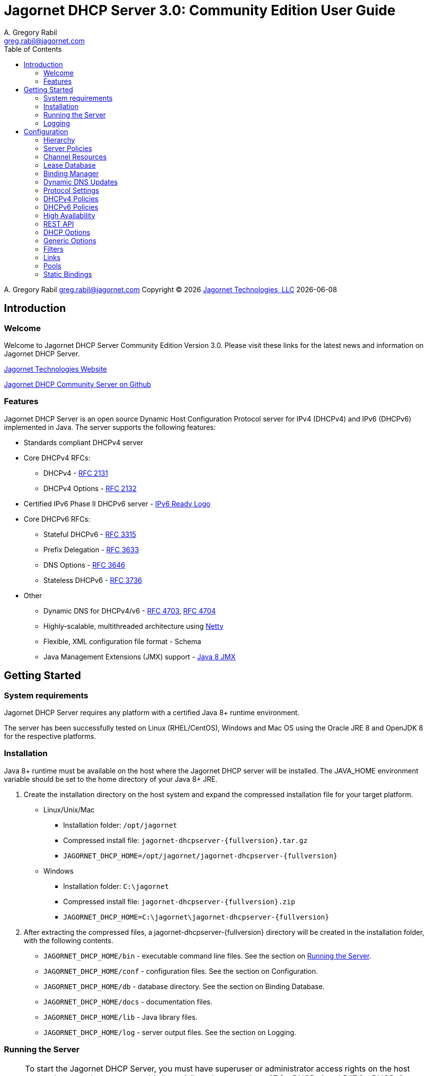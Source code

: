 = Jagornet DHCP Server {appversion}: Community Edition User Guide
:doctype: book
:author: A. Gregory Rabil
:email: greg.rabil@jagornet.com
:homepage: http://jagornet.com[Jagornet Technologies, LLC]
:appversion: 3.0
:appbuild: 1
:toc:

{author} {email} 
Copyright (C) {docyear} {homepage} 
{docdate}


== Introduction

=== Welcome
Welcome to Jagornet DHCP Server Community Edition Version {appversion}. 
Please visit these links for the latest news and information on Jagornet DHCP Server.

http://www.jagornet.com[Jagornet Technologies Website]

https://github.com/jagornet/dhcp[Jagornet DHCP Community Server on Github]

=== Features
Jagornet DHCP Server is an open source Dynamic Host Configuration Protocol server for 
IPv4 (DHCPv4) and IPv6 (DHCPv6) implemented in Java.
The server supports the following features:

* Standards compliant DHCPv4 server
* Core DHCPv4 RFCs:
** DHCPv4 - http://www.ietf.org/rfc/rfc2131.txt[RFC 2131]
** DHCPv4 Options - http://www.ietf.org/rfc/rfc2132.txt[RFC 2132]
* Certified IPv6 Phase II DHCPv6 server - http://www.ipv6ready.org[IPv6 Ready Logo]
* Core DHCPv6 RFCs:
** Stateful DHCPv6 - http://www.ietf.org/rfc/rfc3315.txt[RFC 3315]
** Prefix Delegation - http://www.ietf.org/rfc/rfc3633.txt[RFC 3633]
** DNS Options - http://www.ietf.org/rfc/rfc3646.txt[RFC 3646]
** Stateless DHCPv6 - http://www.ietf.org/rfc/rfc3736.txt[RFC 3736]
* Other
** Dynamic DNS for DHCPv4/v6 - http://www.ietf.org/rfc/rfc4703.txt[RFC 4703], http://www.ietf.org/rfc/rfc4704.txt[RFC 4704]
** Highly-scalable, multithreaded architecture using http://netty.io[Netty]
** Flexible, XML configuration file format - Schema
** Java Management Extensions (JMX) support - http://download.oracle.com/javase/8/docs/technotes/guides/jmx/index.html[Java 8 JMX]

== Getting Started

=== System requirements
Jagornet DHCP Server requires any platform with a certified Java 8+ runtime environment.

The server has been successfully tested on Linux (RHEL/CentOS), Windows and Mac OS
using the Oracle JRE 8 and OpenJDK 8 for the respective platforms.

=== Installation
Java 8+ runtime must be available on the host where the Jagornet DHCP server will be 
installed. The JAVA_HOME environment variable should be set to the home directory of 
your Java 8+ JRE.

. Create the installation directory on the host system and expand the compressed 
installation file for your target platform.
* Linux/Unix/Mac
** Installation folder: `/opt/jagornet`
** Compressed install file: `jagornet-dhcpserver-{fullversion}.tar.gz`
** `JAGORNET_DHCP_HOME=/opt/jagornet/jagornet-dhcpserver-{fullversion}`
* Windows
** Installation folder: `C:\jagornet`
** Compressed install file: `jagornet-dhcpserver-{fullversion}.zip`
** `JAGORNET_DHCP_HOME=C:\jagornet\jagornet-dhcpserver-{fullversion}`
. After extracting the compressed files, a jagornet-dhcpserver-{fullversion} directory will 
be created in the installation folder, with the following contents.
* `JAGORNET_DHCP_HOME/bin` - executable command line files. See the section on <<Running the Server>>.
* `JAGORNET_DHCP_HOME/conf` - configuration files. See the section on Configuration.
* `JAGORNET_DHCP_HOME/db` - database directory. See the section on Binding Database.
* `JAGORNET_DHCP_HOME/docs` - documentation files.
* `JAGORNET_DHCP_HOME/lib` - Java library files.
* `JAGORNET_DHCP_HOME/log` - server output files. See the section on Logging.

=== Running the Server
NOTE: To start the Jagornet DHCP Server, you must have superuser or administrator 
access rights on the host system because the server must bind to privileged port 
numbers 67 for DHCPv4 and 547 for DHCPv6 to service client requests. Optionally, 
the server can be instructed to bind to different port numbers for testing purposes 
only. See the <<Startup Options>> for more information.

IMPORTANT: Ensure that the host system's firewall, if any, is configured to 
enable inbound and outbound traffic for the UDP ports of the DHCPv4 and DHCPv6 server.

IMPORTANT: Ensure that DHCP relay agents on network routers are configured to relay
DHCP traffic from the client subnet(s) to the IP address of the Jagornet DHCP server.
Enable DHCPv4 and DHCPv6 UDP port traffic on all intervening network equipment.

==== Startup Options
The main Java class of the Jagornet DHCP Server supports the following usage:

 usage: com.jagornet.dhcp.server.JagornetDhcpServer [options]
 Jagornet DHCP Server Community Edition 3.0.1
 Copyright Jagornet Technologies 2009-2020.  All Rights Reserved.
  -4b,--v4bcast <interface>         DHCPv4 broadcast interface (default = none).
                                    Use this option to specify the interface for
                                    the server to receive and send broadcast
                                    DHCPv4 packets. The default IPv4 address on
                                    the specified interface will be used for
                                    determining the DHCPv4 client link within
                                    the server configuration file.
  -4p,--v4port <portnum>            DHCPv4 Port number (default = 67).
  -4u,--v4ucast <addresses>         DHCPv4 Unicast addresses (default = all IPv4
                                    addresses). Use this option to instruct the
                                    server to bind to a specific list of IPv4
                                    addresses, separated by spaces. These
                                    addresses should be configured on one or
                                    more DHCPv4 relay agents connected to DHCPv4
                                    client links.
  -6m,--v6mcast <interfaces>        DHCPv6 Multicast interfaces (default =
                                    none). Use this option without arguments to
                                    instruct the server to bind to all
                                    multicast-enabled IPv6 interfaces on the
                                    host. Optionally, use arguments to list
                                    specific interfaces, separated by spaces.
  -6p,--v6port <portnum>            DHCPv6 Port number (default = 547).
  -6u,--v6ucast <addresses>         DHCPv6 Unicast addresses (default = all IPv6
                                    addresses). Use this option to instruct the
                                    server to bind to a specific list of global
                                    IPv6 addresses, separated by spaces. These
                                    addresses should be configured on one or
                                    more DHCPv6 relay agents connected to DHCPv6
                                    client links.
  -?,--help                         Show this help page.
  -c,--configfile <filename>        Configuration file (default =
                                    /Users/agrabil/opt/gitlocal/jagornet-dhcp/Ja
                                    gornet-DHCP/dhcp-server/config/dhcpserver.xm
                                    l).
  -ha,--haddr <address>             HTTPS address (default = all IP addresses).
                                    Use this option to instruct the server to
                                    bind to a specific IP address for HTTPS
                                    communications. Set the value to 'none'
                                    (without quotes) to disable HTTPS for
                                    standalone server.
  -hp,--hport <portnum>             HTTPS Port number (default = 9067).
  -li,--list-interfaces             Show detailed host interface list, then
                                    exit.
  -tc,--test-configfile <filename>  Test configuration file, then exit.
  -v,--version                      Show version information, then exit.

NOTE: Users should NOT directly invoke the main Java class, but are encouraged
to use the wrapper scripts which ensure the proper environment, classpath and
Java VM arguments. See the following sections for Linux/Unix/Mac or Windows
host systems.

==== Linux/Mac
The $JAGORNET_DHCP_HOME/bin/dhcpserver script can be used to operate the server
from a command shell. This script supports the following options:

`start [startup options]` - starts the server with any startup options provided.

`stop` - stops the server.

`restart [startup options]` - stop and start the server.

`status` - check if the server is running.

`version` - display server version and exit.  A convenience option which can be used instead of 'start -v' or 'start --version'.

`test-configfile <configfile>` - test server configuration file and exit. A convenience option instead of 'start -tc <filename>' or 'start --test-configfile <filename>'.

`list-interfaces` - list host interfaces and exit. A convenience method instead of 'start -li' or 'start --list-interfaces'.

Startup examples:


. Display the server version and exit (any of the following):

 $JAGORNET_DHCP_HOME/bin/dhcpserver version
 $JAGORNET_DHCP_HOME/bin/dhcpserver start -v
 $JAGORNET_DHCP_HOME/bin/dhcpserver start --version

. Display the startup options and exit (any of the following):

 $JAGORNET_DHCP_HOME/bin/dhcpserver start -?
 $JAGORNET_DHCP_HOME/bin/dhcpserver start --help

. Start the server with the default options (DHCPv4 unicast on all interfaces, no DHCPv4 broadcast, DHCPv6 unicast on all interfaces, no DHCPv6 multicast):

 $JAGORNET_DHCP_HOME/bin/dhcpserver start

. Start the server on a test DHCPv4 port with support for broadcast on the IPv4 broadcast-enabled interface named 'eth0':
 
 $JAGORNET_DHCP_HOME/bin/dhcpserver start -4p 10067 -4b eth0

. Start the server on a test DHCPv6 port with support for multicast on all IPv6 multicast-enabled interfaces:
 
 $JAGORNET_DHCP_HOME/bin/dhcpserver start -6p 10547 -6m

. Start the server with support for DHCPv4 broadcast on the interface named 'eth0' and DHCPv6 multicast on the interface named 'eth1':

 $JAGORNET_DHCP_HOME/bin/dhcpserver start -4b eth0 -6m eth1

. Start the server with an alternate configuration file, one specific unicast address, and two specific multicast interfaces:

 $JAGORNET_DHCP_HOME/bin/dhcpserver start -c conf/my-dhcpserver.xml -6u 2001:db8::1 -6m eth0 eth1

==== Windows
===== Windows Service

Jagornet DHCP Server can operate as a Microsoft Windows Service courtesy of 
http://yajsw.sourceforge.net[Yet Another Java Service Wrapper (YAJSW)].
Startup options must be provided in `JAGORNET_DHCP_HOME\bin\yajsw-stable-11.0\conf\wrapper.conf`.
Edit this file using a standard text editor (i.e. notepad.exe), and locate the following set of commented properties:

 # Application parameters.  Add parameters as needed starting from 1
 # YAJSW: to specify the main class please use wrapper.java.app.mainclass=
 #wrapper.app.parameter.1=
 #wrapper.app.parameter.2=
 #wrapper.app.parameter.#=
 Provide desired startup options by adding uncommented wrapper.app.parameter.# entries for each option and each option value. For example:

. Start the server on a test DHCPv4 port with support for broadcast on the IPv4 broadcast-enabled interface named 'eth0':

 wrapper.app.parameter.1=-4p
 wrapper.app.parameter.2=10067
 wrapper.app.parameter.3=-4b
 wrapper.app.parameter.4=eth0

. Start the server on a test DHCPv6 port with support for multicast on all IPv6 multicast-enabled interfaces:

 wrapper.app.parameter.1=-6p
 wrapper.app.parameter.2=10547
 wrapper.app.parameter.3=-6m
 
. Start the server with support for DHCPv4 broadcast on the interface named 'eth0' and DHCPv6 multicast on the interface named 'eth1':

 wrapper.app.parameter.1=-4b
 wrapper.app.parameter.2=eth0
 wrapper.app.parameter.3=-6m
 wrapper.app.parameter.4=eth1

. Start the server with an alternate configuration file, one specific unicast address, and two specific multicast interfaces:

 wrapper.app.parameter.1=-c
 wrapper.app.parameter.2=config\my-dhcpserver.xml
 wrapper.app.parameter.3=-6u
 wrapper.app.parameter.4=2001:db8::1
 wrapper.app.parameter.5=-6m
 wrapper.app.parameter.6=eth0
 wrapper.app.parameter.7=eth1
 
The following batch files are provided for operating the Jagornet DHCP Server as a Windows Service.

- `JAGORNET_DHCP_HOME%\bin\InstallJagornetDhcpServer.bat` - install the Jagornet DHCP Server as a Windows Service. On Windows 7 / Server 2008 this must be "Run As Administrator".
- `JAGORNET_DHCP_HOME%\bin\UninstallJagornetDhcpServer.bat` - remove the Jagornet DHCP Server as a Windows Service. On Windows 7 / Server 2008 this must be "Run As Administrator".
- `JAGORNET_DHCP_HOME%\bin\StartJagornetDhcpServer.bat` - start the Jagornet DHCP Server as a Windows Service. The server can also be started using Windows Control Panel -> Administrative Tools -> System or the Microsoft Management Console (MMC) Services controller.
- `JAGORNET_DHCP_HOME%\bin\StopJagornetDhcpServer.bat` - stop the Jagornet DHCP Server as a Windows Service. The server can also be stopped using Windows Control Panel -> Administrative Tools -> System or the Microsoft Management Console (MMC) Services controller.
- `JAGORNET_DHCP_HOME%\bin\JagornetDhcpServer.bat` - run the server in the command window. Use Ctrl+C to stop.

==== Command Shell

As an alternative to running Jagornet DHCP Server as a Windows Service, 
the JAGORNET_DHCP_HOME%\bin\dhcpserver.bat batch file can be used to operate 
the server from a command shell. Provide any desired startup options on the 
command line. Enter <Ctrl+C> in the command shell window to stop the server.

Startup examples:

. Display the server version and exit (any of the following):

 %JAGORNET_DHCP_HOME%\bin\dhcpserver version
 %JAGORNET_DHCP_HOME%\bin\dhcpserver start -v
 %JAGORNET_DHCP_HOME%\bin\dhcpserver start --version

. Display the startup options and exit (any of the following):

 %JAGORNET_DHCP_HOME%\bin\dhcpserver start -?
 %JAGORNET_DHCP_HOME%\bin\dhcpserver start --help

. Start the server with the default options (DHCPv4 unicast on all interfaces, no DHCPv4 broadcast, DHCPv6 unicast on all interfaces, no DHCPv6 multicast):

 %JAGORNET_DHCP_HOME%\bin\dhcpserver start

. Start the server on a test DHCPv4 port with support for broadcast on the IPv4 broadcast-enabled interface named 'eth0':
 
 %JAGORNET_DHCP_HOME%\bin\dhcpserver start -4p 10067 -4b eth0

. Start the server on a test DHCPv6 port with support for multicast on all IPv6 multicast-enabled interfaces:
 
 %JAGORNET_DHCP_HOME%\bin\dhcpserver start -6p 10547 -6m

. Start the server with support for DHCPv4 broadcast on the interface named 'eth0' and DHCPv6 multicast on the interface named 'eth1':

 %JAGORNET_DHCP_HOME%\bin\dhcpserver start -4b eth0 -6m eth1

. Start the server with an alternate configuration file, one specific unicast address, and two specific multicast interfaces:

 %JAGORNET_DHCP_HOME%\bin\dhcpserver start -c conf\my-dhcpserver.xml -6u 2001:db8::1 -6m eth0 eth1

=== Logging
Logging for the Jagornet DHCP server is performed using the 
https://logging.apache.org/log4j/2.x/[Apache Log4j 2] logging 
logging service. The Log4j2 configuration file is located in the `config/log4j2.xml` 
file. The server writes all initial startup messages to the standard output and 
error streams. After the server initialization, all messages will be written to
the `log/dhcpserver.log` file. When the file reaches 10MB, it is "rolled" over to a 
new `log/dhcpserver-#.log` file up to ten files of logging history. These settings are 
controlled by the  
https://logging.apache.org/log4j/2.x/manual/appenders.html#RollingFileAppender[Log4j2 RollingFileAppender]
for details.

== Configuration
=== Hierarchy
The Jagornet DHCP server is configured via the `config/dhcpserver.xml` XML document. 
See the <<Startup Options>> to change the name and location of the configuration file. 
The XML schema which defines all server configuration elements is available at 
`config/dhcpserver.xsd`. The configuration file has this general hierarchical structure:

* Global policies and options
* Global filters
** Filter policies and options
* Links
** Link policies and options
** V4/V6address/v6prefix pools
*** Pool policies and options
*** Pool filters
**** Pool filter policies and options
** Link filters
*** Link filter policies and options
*** Link filter v6address/v6prefix/v4 pools
**** Link filter pool policies and options

Policies and options are defined below and follow the natural hierarchy rules. 
That is, policies and options defined at a higher level apply to all lower levels 
unless override by another level in the hierarchy, which then takes precedence to 
the further lower levels. Options and polices cannot be removed or set to null at 
any level, unless specifically stated otherwise.

=== Server Policies
Server polices are configured using the `polices` element. 
Each `policy` is specified with `name` and `value` elements. For example:

 <policies>
 ...  
   <policy>
     <name>dhcp.sendRequestedOptionsOnly</name>
     <value>true</value>
   </policy>
 ...
 </policies>

The tables below describes the policies available for the Jagornet DHCP Server. 
The Hierarchy Support column indicates which levels of the configuration hierarchy 
the policy is supported. For policies that are supported at 'all' levels, the lower 
level policy overrides the value of any matching higher level policy.
 
=== Channel Resources
Channels are used for processing all requests.  The following _expert_ policies
can be adjusted if necessary.

.Channel Policies
// 4 columns: monospace, monospace, asciidoc, asciidoc
[cols="m,m,a,a",options="header"]
|===
| Policy
| Default Value
| Description
| Hierarchy Support

| channel.threadPoolSize
| 16
| The size of the thread pool for network channel processing.
| * global

| channel.readBufferSize
| 307200
| The size, in bytes, of the network channel read buffer.
| * global

| channel.writeBufferSize
| 307200
| The size, in bytes, of the network channel write buffer.
| * global
|===

=== Lease Database
The lease information is stored in a supported JDBC database.  The following 
_expert_ policies can be adjusted if necessary.

.Database Policies
// 4 columns: monospace, monospace, asciidoc, asciidoc
[cols="m,m,a,a",options="header"]
|===
| Policy
| Default Value
| Description
| Hierarchy Support

| database.schemaType
| jdbc-h2
| The binding database schema type, which can be one of the following:

* `jdbc-h2` - this default schema type uses JDBC to access an embedded H2 database for lease bindings.
* `jdbc-derby` - this schema type uses JDBC to access an embedded Apache Derby database for lease bindings.
* `jdbc-sqlite` - this schema type uses JDBC to access an embedded SQLite database for lease bindings.

| * global

| database.schemaVersion
| 2
| The binding database schema version. Version 1 schema uses the deprecated relational model, 
and can only be used with the jdbc-* schemaTypes. Version 2 uses a single table model and 
can be used with all schemaTypes.	
| * global
|===
 

=== Binding Manager
The binding manager is responsible for lease binding maintenance.  The following 
_expert_ policies can be adjusted if necessary.

.Binding Manager Policies
// 4 columns: monospace, monospace, asciidoc, asciidoc
[cols="m,m,a,a",options="header"]
|===
| Policy
| Default Value
| Description
| Hierarchy Support

| binding.manager.reaper.startupDelay
| 10000
| Number of milliseconds for background thread to wait before checking for expired leases at server startup. Note that bindings are always expired when needed to free them for assignment.
| * global

| binding.manager.reaper.runPeriod
| 60000
| Number of milliseconds for background thread to wait between checks for expired leases. Note that bindings are always expired when needed to free them for assignment.
| * global

| binding.manager.offerExpiration
| 12000
| Number of milliseconds after which an offered address is considered free if the address is not requested by the client.
| * global

| binding.manager.deleteOldBindings
| false
| Flag to indicate if the server should delete bindings upon expiration, or keep the binding while marking it expired.
| * global
|===

=== Dynamic DNS Updates
Jagornet DHCP Server supports standard Dynamic DNS Update mechanisms defined by
the following IETF RFCs:

* http://www.ietf.org/rfc/rfc4703.txt[RFC 4703]
* http://www.ietf.org/rfc/rfc4704.txt[RFC 4704]

The following policies are used to configure the Dynamic DNS update processing.

.Dynamic DNS Policies
// 4 columns: monospace, monospace, asciidoc, asciidoc
[cols="m,m,a,a",options="header"]
|===
| Policy
| Default Value
| Description
| Hierarchy Support

| ddns.update
| none
| Support Dynamic DNS updates for clients which send the Client FQDN option. Available values are:

* `none` - no DDNS updates
* `honorNoUpdate` - honor client FQDN NoUpdate flag
* `honorNoAAAA` - honor client FQDN NoAAAA flag

|

* global
* filter
* link
* linkFilter

| ddns.synchronize
| false
| Flag to indicate if the server should synchronize DDNS updates with issuing of leases.  That is, the DHCP Reply message will not be sent to the client until the DDNS update completes.
| * all

| ddns.domain
| 
| The domain to use for the client FQDN. If the Client FQDN option in an unqualified hostname, this domain will be appended to the hostname to form the FQDN for DDNS updates. If the Client FQDN contains a domain name, that domain name (everything after the first label, i.e. after the first dot ".") will be replaced by this configured domain name.
| * all

| ddns.ttl
| 0.3
| Value for the TTL of DDNS updates. If the value is less than one(1), it is assumed to be a percentage of the valid lifetime in seconds.  If the value is greater than or equal to one(1), it assumed to be an absolute number of seconds.
| * all

| ddns.server
| 
| The IP address of the dynamic DNS server for sending DDNS updates.
| * all

| ddns.tsig.keyName
| 
| The name of the TSIG key for signed DDNS updates.
| * all

| ddns.tsig.algorithm
| 
| The algorithm name used for the TSIG key for signed DDNS updates.  Currently supported value is 'hmac-sha256.'
| * all

| ddns.tsig.keyData
| 
| The public key data of the TSIG key in base 64 encoding.
| * all

| ddns.forward.zone.name
| 
| The name of the dynamic zone for forward DDNS updates. If not set, the zone will be assumed to be the ddns.domain, or if that is not set, then the portion of the client supplied FQDN which follows the first label.
| * all

| ddns.forward.zone.ttl
| 0.3
| Value for the TTL of forward DDNS updates. If the value is less than one(1), it is assumed to be a percentage of the valid lifetime in seconds.  If the value is greater than or equal to one(1), it assumed to be an absolute number of seconds.  This policy is only necessary if the forward DDNS TTL is different from the ddns.ttl policy value.
| * all

| ddns.forward.zone.server
| 
| The IP address of the dynamic DNS server for sending forward DDNS updates. This policy is only necessary if the forward DDNS server is different from the ddns.server policy value.
| * all

| ddns.forward.zone.tsig.keyName
| 
| The name of the TSIG key for signed forward DDNS updates. This policy is only necessary if the forward DDNS key name is different from the ddns.tsig.keyName policy value.
| * all

| ddns.forward.zone.tsig.algorithm
| 
| The algorithm name used for the TSIG key for signed forward DDNS updates. This policy is only necessary if the forward DDNS algorithm is different from the 'ddns.tsig.algorithm' policy value. Currently supported value is 'hmac-sha256.'
| * all

| ddns.forward.zone.tsig.keyData
| 
| The public key data of the TSIG key in base 64 encoding for signed reverse DDNS updates. This policy is only necessary if the forward DDNS key data is different from the ddns.tsig.keyData policy value.
| * all

| ddns.reverse.zone.name
| 
| The name of the dynamic zone for reverse DDNS updates. If not set, the zone will be assumed to be the ip6.arpa domain  corresponding to the subnet based on the ddns.reverse.zone.bitLength policy below.
| * all

| ddns.reverse.zone.bitLength
| 64
| The number of bits representing the subnet for calculating the reverse zone name.
| * all

| ddns.reverse.zone.ttl
| 0.3
| Value for the TTL of reverse DDNS updates. If the value is less than one(1), it is assumed to be a percentage of the valid lifetime in seconds. If the value is greater than or equal to one(1), it assumed to be an absolute number of seconds. This policy is only necessary if the reverse DDNS TTL is different from the ddns.ttl policy value.
| * all

| ddns.reverse.zone.server
| 
| The IP address of the dynamic DNS server for sending reverse DDNS updates. This policy is only necessary if the reverse DDNS server is different from the ddns.server policy value.
| * all

| ddns.reverse.zone.tsig.keyName
| 
| The name of the TSIG key for signed reverse DDNS updates. This policy is only necessary if the reverse DDNS key name is different from the ddns.tsig.keyName policy value.
| * all

| ddns.reverse.zone.tsig.algorithm
| 
| The algorithm name used for the TSIG key for signed reverse DDNS updates. This policy is only necessary if the reverse DDNS algorithm is different from the ddns.tsig.algorithm policy value. Currently supported value is 'hmac-sha256.'
| * all

| ddns.reverse.zone.tsig.keyData
| 
| The public key data of the TSIG key in base 64 encoding for signed reverse DDNS updates. This policy is only necessary if the reverse DDNS key data is different from the ddns.tsig.keyData policy value.
| * all
|===


=== Protocol Settings
The DHCP protocol handler follows IETF standards.  However, in test labs or
some environments, it may be desirable to modify certain behavior.  The following 
_expert_ policies can be adjusted if necessary.

.DHCP Protocol Policies
// 4 columns: monospace, monospace, asciidoc, asciidoc
[cols="m,m,a,a",options="header"]
|===
| Policy
| Default Value
| Description
| Hierarchy Support

| dhcp.ignoreLoopback
| true	
| Ignore the loopback addresses when binding sockets during server startup.	
| * global

| dhcp.ignoreLinkLocal
| true
| Ignore the link local addresses when binding sockets during server startup.	
| * global

| dhcp.ignoreSelfPackets
| true
| Ignore packets received from one of the server's addresses.	
| * global

| dhcp.processor.recentMessageTimer
| 5000
| Number of milliseconds to keep track of recent messages.  Used to minimize replays of the same message to the server.  That is, to help mitigate denial of service (DOS) attacks.
| * global
	 	 
| dhcp.sendRequestedOptionsOnly
| false
| Flag to indicate if the server should return only the options requested by a client in the Option Request Option (ORO) if available, or send all configured options.
| * all

| dhcp.supportRapidCommit
| false
| Flag to indicate if the server should support clients requesting rapid commit of binding.
|

* global
* filter
* link
* linkFilter
|===

=== DHCPv4 Policies

.DHCPv4 Policies
// 4 columns: monospace, monospace, asciidoc, asciidoc
[cols="m,m,a,a",options="header"]
|===
| Policy
| Default Value
| Description
| Hierarchy Support

| v4.header.sname
| 
| The server host name field of the DHCPv4 header. Used in conjunction with v4.header.filename. See also - v4TftpServerNameOption.	
| * all

| v4.header.filename
| 
| The boot file name field of the DHCPv4 header. The name of a boot file which the client will retrieve from the server specified in the sname header field. See also - v4BootFileNameOption.	
| * all

| v4.ignoredMacAddrs
| 000000000000, FFFFFFFFFFFF
| A list of comma separated MAC addresses for the server to ignore requests from.	
| * all

| v4.defaultLeasetime
| 3600
| The lease time for DHCPv4 clients.	
| * all

| v4.pingCheckTimeout
| 0
| The number of milliseconds to wait for a response to a ping before offering new addresses to DHCPv4 clients.	
| * global
|===

=== DHCPv6 Policies

.DHCPv6 Policies
// 4 columns: monospace, monospace, asciidoc, asciidoc
[cols="m,m,a,a",options="header"]
|===
| Policy
| Default Value
| Description
| Hierarchy Support
 	 	 	 
| v6.preferredLifetime
| 3600
| Number of seconds for the preferred lifetime of addresses/prefixes provided by the server to a DHCPv6 client.
|

* global
* link
* pool

| v6.validLifetime
| 3600
| Number of seconds for the valid lifetime of addresses/prefixes provided by the server to a DHCPv6 client.
|

* global
* link
* pool

| v6.verifyUnknownRebind
| false
| Flag to indicate if the server should attempt to verify that addresses in a DHCPv6 client's request are appropriate for the client's link, even though that client is unknown to the server.  See section 18.2.4 of RFC 3315.
|

* global
* filter
* link
* linkFilter

| v6.iaNaT1
| 0.5
| Percentage of shortest preferred lifetime of DHCPv6 addresses in the IA_NA to set the IA_NA T1 (renew) time in server replies.
|

* global
* link

| v6.iaNaT2
| 0.8
| Percentage of shortest preferred lifetime of DHCPv6 addresses in the IA_NA to set the IA_NA T2 (rebind) time in server replies.
|

* global
* link

| v6.iaPdT1
| 0.5
| Percentage of shortest preferred lifetime of DHCPv6 prefixes in the IA_PD to set the IA_PD T1 (renew) time in server replies.
|

* global
* link

| v6.iaPdT2
| 0.8
| Percentage of shortest preferred lifetime of DHCPv6 addresses in the IA_PD to set the IA_PD T2 (rebind) time in server replies.
|

* global
* link
|===

=== High Availability
Jagornet DHCP Server supports High Availability (HA).  The implementation is a
simple "warm-standby" backup mechanism.  This is not the same as other failover
implementations.  Instead, HA is attained through a process which involves the
following:

* DHCP Relays configured with IP address of both Primary and Backup Jagornet
DHCP servers
* Primary and Backup Jagornet DHCP servers have identical configurations except
for the HA related policies described below
* Primary is started, gives out leases
* Backup comes online, syncs all leases from Primary
* Backup starts polling loop to check Primary operational status
* Primary handles all lease requests
* Backup ignores all lease requests while poll requests are answered by Primary
* If poll failures reach threshold defined by HA policies below, then Backup
becomes active and starts handling lease requests
* Primary comes back online, syncs lease changes from backup
* Primary takes over lease handling as each link is sync'd
* In the event that the Primary failure was catastrophic, or in situations where
the lease database has been lost or has been corrupt, then the Primary can be
forced to sync all leases from the backup, instead of just those leases that are
new or changed since the Primary went offline.  To do so, simply delete the
file defined for the `ha.stateDbFile` policy below before starting the Primary.

Several policies are available to configure the High Availability (HA) behavior.

.HA Policies
// 4 columns: monospace, monospace, asciidoc, asciidoc
[cols="m,m,a,a",options="header"]
|===
| Policy
| Default Value
| Description
| Hierarchy Support
		
| ha.role
| 
| High Availability (HA) Role:

* `primary`
* `backup`

| * global

| ha.username
| hapeer
| High Availability (HA) username.  Ensure that the `ha.peerUsername` configured
on the peer server matches this value.
| * global

| ha.password
| jagornet
| High Availability (HA) password.  Ensure that the `ha.peerPassword` configured
on the peer server matches this value.
| * global

| ha.peerUsername
| hapeer
| High Availability (HA) peer username.  Ensure that this value matches the
`ha.username` configured on the peer server.
| * global

| ha.peerPassword
| jagornet
| High Availability (HA) peer password  Ensure that this value matches the
`ha.password` configured on the peer server.
| * global

| ha.stateDbFile
| db/ha/jagornet-ha-state.db
| The HA state database filename
| * global

| ha.maxStoredStates
| 10
| The number of previous states maintained in the HA state database file
| * global

| ha.bindingUpdateMode
| sync
| The High Availability update mode:

* `sync`: synchronous - update the peer before responding to the client
* `async`: asychronous - update the peer in the background while responding to the client
* `database`: delegate binding updates to database cluster/replication technology

| * global

| ha.peerServer
| 
| The IP address of the HA peer server
| * global

| ha.peerPort
| 9067
| The port of the HA peer server
| * global

| ha.pollSeconds
| 30
| The number of seconds between poll messages to HA peer server
| * global

| ha.pollReplyTimeout
| 1000
| The number of milliseconds to wait for a poll reply from HA peer server
| * global

| ha.pollReplyFailureCount
| 5
| The number of poll reply failures before considering the HA peer server unavailable
| * global

| ha.requestAllLeasesOnRestart
| true
| Flag to request all leases on restart, or only those that have changed since last communication with HA peer server
| * global
|===

=== REST API
The REST API is enabled by default over HTTPS port 9067 on the server host.  See
startup options for controlling the port or network interfaces used for HTTPS.  The
API is hosted at https:\\{jagornet-dhcp-server-name-or-ip}:9067.  The following
resources are available via the API:

* `[GET] dhcpserverstatus`
* `[GET] dhcpserverstatus/hastate`
* `[GET] dhcplinks/{subnet}`
** Where `{subnet}` is the form of:
*** DHCPv4: `10.0.0.0-24`
*** DHCPv6: `2001:db8::0-64`
* `[GET] dhcpleases/{ipaddress}?format=<json|gson>`
** Where `{ipaddress}` is the form of:
*** DHCPv4: `10.0.0.10`
*** DHCPv6: `2001:db8::10`
* `[GET] dhcpleases/ips[?start={start-ipaddress}&end={end-ipaddress}]`
* `[GET] dhcpleases/ipstream[?start={start-ipaddress}&end={end-ipaddress}]`
* `[GET] dhcpleases/dhcpleasestream?fomat=<json|gson>[&start={start-ipaddress}&end={end-ipaddress}]`
** `[GET] dhcpleases/jsonleasestream[?start={start-ipaddress}&end={end-ipaddress}]`
** `[GET] dhcpleases/gsonleasestream[?start={start-ipaddress}&end={end-ipaddress}]`
* `[POST] dhcpleases?format=<json|gson>`
* `[PUT] dhcpleases/{ipaddress}?format=<json|gson>`
* `[DELETE] dhcpleases/{ipaddress}`

.REST API Policies
// 4 columns: monospace, monospace, asciidoc, asciidoc
[cols="m,m,a,a",options="header"]
|===
| Policy
| Default Value
| Description
| Hierarchy Support

| rest.api.username
| jagornet
| The REST API username
| * global
		
| rest.api.password
| jagornet
| The REST API password
| * global
|===

=== DHCP Options
DHCP options are configured using the `options` element. Each option is specified by 
an element with a name of the option, for example `dnsServersOption`. The Jagornet 
DHCP server has pre-defined option definitions for the most common DHCPv4 and DHCPv6
options.  Other options are easily defined and supported.  See <<Generic Options>>
for details.

==== DHCPv4 Server Identifier Option
The Server Identifier Option is required by the DHCPv4 protocol for the server to 
include in reply packets. The identifier is an IPv4 address which DHCPv4 clients 
will send unicast requests to. The `v4ServerIdOption` must be specified in the 
`config/dhcpserver.xml` file. The default `config/dhcpserver.xml` file supplied with 
the Jagornet DHCP server specifies an empty DHCPv4 server identifier option as 
follows:

 <?xml version="1.0" encoding="UTF-8"?>
 <dhc:dhcpServerConfig xmlns:dhc="http://jagornet.com/dhcp/xml">
     <v4ServerIdOption/>
 </dhc:dhcpServerConfig>
 
Using this default configuration, the default IP address of the host will be set 
for the DHCPv4 server identifier by the Jagornet DHCP server upon initial startup. 
This will cause the `config/dhcpserver.xml` file to be rewritten with the populated 
`v4ServerIdOption`, for example:

 <?xml version="1.0" encoding="UTF-8"?>
 <dhc:dhcpServerConfig xmlns:dhc="http://jagornet.com/dhcp/xml">
   <v4ServerIdOption>
     <ipAddress>10.10.10.10</ipAddress>
   </v4ServerIdOption>
 </dhc:dhcpServerConfig>
 
This is the recommended way to create a server identifier. Optionally, the 
`v4ServerIdOption` can be specified using the ipAddress element, for example:

 <?xml version="1.0" encoding="UTF-8"?>
 <dhc:dhcpServerConfig xmlns:dhc="http://jagornet.com/dhcp/xml">
     <v4ServerIdOption>
         <ipAddress>11.11.11.11<ipAddress>
     </v4ServerIdOption>
 </dhc:dhcpServerConfig>

Whichever method is chosen to create the server identifier, it should not be 
changed once it has been created because this address will be used by clients 
when renewing their lease.

==== DHCPv6 Server Identifier Option
The Server Identifier Option is required by the DHCPv6 protocol for the server to 
include in reply packets. The `v6ServerIdOption` must be specified in the 
`config/dhcpserver.xml file`. The default `config/dhcpserver.xml` file supplied 
with the Jagornet DHCP server specifies an empty DHCPv6 server identifier option as 
follows:

 <?xml version="1.0" encoding="UTF-8"?>
 <dhc:dhcpServerConfig xmlns:dhc="http://jagornet.com/dhcp/xml">
     <v6ServerIdOption/>
 </dhc:dhcpServerConfig>
 
Using this default configuration, a DUID-LLT, as defined by section 9.2 of RFC 3315,
will be automatically generated by the Jagornet DHCP server upon initial startup. 
This will cause the `config/dhcpserver.xml` file to be rewritten with the generated 
`serverIdOption`, for example:

 <?xml version="1.0" encoding="UTF-8"?>
 <dhc:dhcpServerConfig xmlns:dhc="http://jagornet.com/dhcp/xml">
   <v6ServerIdOption>
     <opaqueData>
         <hexValue>0001000149EFC509001E52C94D49</hexValue>
     </opaqueData>
   </v6ServerIdOption>
 </dhc:dhcpServerConfig>
 
This is the recommended way to create a server identifier. Optionally, the 
`v6ServerIdOption` can be specified using the asciiValue of an opaque data option 
type, for example:

 <?xml version="1.0" encoding="UTF-8"?>
 <dhc:dhcpServerConfig xmlns:dhc="http://jagornet.com/dhcp/xml">
     <v6ServerIdOption>
         <opaqueData>
             <asciiValue>Jagornet-DHCP-Server</asciiValue>
         </opaqueData>
     </v6ServerIdOption>
 </dhc:dhcpServerConfig>
 
Whichever method is chosen to create the server identifier, it should not be 
changed once it has been created.

==== Configuration Options
Configuration Options are those options that can be configured for the server to 
return to clients in reply messages. For example, most network clients will need 
to know the address of one or more Domain Name System (DNS) servers.

===== DHCPv4 Configuration Options
Options are returned within the returned DHCPv4 reply packet.

.DHCPv4 Configuration Options
// 3 columns: monospace, asciidoc, asciidoc
[cols="m,a,a",options="header"]
|===
| Code
| Name (Reference)
| Option Element Syntax

| 1
| `v4SubnetMaskOption`
(Section 3.3 of https://www.ietf.org/rfc/rfc2132.txt[RFC 2132])
|
 <v4SubnetMaskOption>
   <ipAddress>255.255.255.0</ipAddress>
 </v4SubnetMaskOption>
 
| 2
| `v4TimeOffsetOption`
(Section 3.4 of https://www.ietf.org/rfc/rfc2132.txt[RFC 2132])
|
 <v4TimeOffsetOption>
   <unsignedInt>5000</unsignedInt>
 </v4TimeOffsetOption>
 
| 3
| `v4RoutersOption`
(Section 3.5 of https://www.ietf.org/rfc/rfc2132.txt[RFC 2132])
|
 <v4RoutersOption>
   <ipAddress>10.0.0.1</ipAddress>
   <ipAddress>10.0.0.2</ipAddress>
 </v4RoutersOption>

| 4
| `v4TimeServersOption`
(Section 3.6 of https://www.ietf.org/rfc/rfc2132.txt[RFC 2132])
|
 <v4TimeServersOption>
   <ipAddress>10.0.0.1</ipAddress>
   <ipAddress>10.0.0.2</ipAddress>
 </v4TimeServersOption>

| 6
| `v4DomainServersOption`
(Section 3.8 of https://www.ietf.org/rfc/rfc2132.txt[RFC 2132])
|
 <v4DomainServersOption>
   <ipAddress>10.0.0.1</ipAddress>
   <ipAddress>10.0.0.2</ipAddress>
 </v4DomainServersOption>

| 15
| `v4DomainNameOption`
(Section 3.17 of https://www.ietf.org/rfc/rfc2132.txt[RFC 2132])
|
 <v4DomainNameOption>
   <domainName>foo.com.</domainName>
 </v4DomainNameOption>

| 43
| `v4VendorSpecificOption`
(Section 8.4 of of https://www.ietf.org/rfc/rfc2132.txt[RFC 2132])
|
 <v4VendorSpecificOption>
   <subOptionList>
     <optionDef code="1" name="VendorSubopt1">
       <stringOption>
         <string>VendorSpecial</string>
       </stringOption>
     </optionDef>
     <optionDef code="2" name="VendorSubopt2">
       <ipAddressOption>
         <ipAddress>10.11.12.13</ipAddress>
       </ipAddressOption>
     </optionDef>
   </subOptionList>
 </v4VendorSpecificOption>

| 44
| `v4NetbiosNameServersOption`
(Section 8.5 of of https://www.ietf.org/rfc/rfc2132.txt[RFC 2132])
|
 <v4NetbiosNameServersOption>
   <ipAddress>10.0.0.1</ipAddress>
   <ipAddress>10.0.0.2</ipAddress>
 </v4NetbiosNameServersOption>

| 46
| `v4NetbiosNodeTypeOption`
(Section 8.7 of of https://www.ietf.org/rfc/rfc2132.txt[RFC 2132])
|
 <v4NetbiosNodeTypeOption>
   <unsignedByte>8</unsignedByte>
 </v4NetbiosNodeTypeOption>

| 66
| `v4TftpServerNameOption`
(Section 9.4 of of https://www.ietf.org/rfc/rfc2132.txt[RFC 2132])
|
 <v4TftpServerNameOption>
   <string>tftp.foo.com.</string>
 </v4TftpServerNameOption>

| 67
| `v4BootFileNameOption`
(Section 9.5 of of https://www.ietf.org/rfc/rfc2132.txt[RFC 2132])
|
 <v4BootFileNameOption>
   <string>bootfile-name</string>
 </v4BootFileNameOption>
 
|===

 
===== DHCPv6 Configuration Options
Options can be returned at three distinct "levels" within the returned DHCPv6 reply 
packet.

`v6MsgConfigOptions` - Message configuration options will be returned to the client 
at the outermost layer of the DHCPv6 packet. For Info-Request messages, only message 
configuration options are returned to the client. All known configuration options 
are returned to the client at the message level.

`v6IaNaConfigOptions/v6IaTaConfigOptions/v6IaPdConfigOptions` - Identity 
association configuration options will be returned to the client inside the Identity 
Association (IA) option within the reply message. Separate configuration options 
elements are available for each type of IA option, including IA_NA, IA_TA, and 
IA_PD options. No known configuration options are returned to the client at the IA 
level, therefore these elements are for experimental and future use.

`v6NaAddrConfigOptions/v6TaAddrConfigOptions/v6PrefixConfigOptions` - Address 
configuration options will be returned to the client inside the address or prefix 
option within the IA option within the reply message. Separate configuration options 
elements are available for each of the associated IA option type. No known 
configuration options are returned to the client at the address level, therefore 
these elements are for experimental and future use.

.DHCPv6 Configuration Options
// 3 columns: monospace, asciidoc, asciidoc
[cols="m,a,a",options="header"]
|===
| Code
| Name (Reference)
| Option Element Syntax

| 7
| `v6PreferenceOption`
(Section 22.8 of https://www.ietf.org/rfc/rfc3315.txt[RFC 3315])
|
 <v6PreferenceOption>
   <unsignedByte>10</unsignedByte>
 </v6PreferenceOption>

| 12
| `v6ServerUnicastOption`
(Section 22.8 of https://www.ietf.org/rfc/rfc3315.txt[RFC 3315])
|
 <v6ServerUnicastOption>
   <ipAddress>2001:db8::1</ipAddress>
 </v6ServerUnicastOption>

| 13
| `v6StatusCodeOption`
(Section 22.13 of https://www.ietf.org/rfc/rfc3315.txt[RFC 3315])
|
 <v6StatusCodeOption>
   <code>5</code>
   <message>UseMulticast</message>
 </v6StatusCodeOption>

| 17
| `v6VendorInfoOption`
(Section 22.16 of https://www.ietf.org/rfc/rfc3315.txt[RFC 3315])
|
 <v6VendorInfoOption>
   <enterpriseNumber>999</enterpriseNumber>
   <subOptionList>
     <optionDef code="1" name="VendorSubopt1">
       <stringOption>
         <string>VendorSpecial</string>
       </stringOption>
     </optionDef>
     <optionDef code="2" name="VendorSubopt2">
       <ipAddressOption>
         <ipAddress>2001:db8::999</ipAddress>
       </ipAddressOption>
     </optionDef>
   </subOptionList>
 </v6VendorInfoOption>

| 21
| `v6SipServerDomainNamesOption`
(https://www.ietf.org/rfc/rfc3319.txt[RFC 3319]))
|
 <v6SipServerDomainNamesOption>
   <domainName>sip.foo.com.</domainName>
   <domainName>sip.bar.com.</domainName>
 </v6SipServerDomainNamesOption>

| 22
| `v6SipServerAddressesOption`
(https://www.ietf.org/rfc/rfc3319.txt[RFC 3319]))
|
 <v6SipServerAddressesOption>
   <ipAddress>2001:db8::1</ipAddress>
   <ipAddress>2001:db8::2</ipAddress>
 </v6SipServerAddressesOption>

| 23
| `v6DnsServersOption`
(https://www.ietf.org/rfc/rfc3646.txt[RFC 3646]))
|
 <v6DnsServersOption>
   <ipAddress>2001:db8::1</ipAddress>
   <ipAddress>2001:db8::2</ipAddress>
 </v6DnsServersOption>

| 24
| `v6DomainSearchListOption`
(https://www.ietf.org/rfc/rfc3646.txt[RFC 3646]))
|
 <v6DomainSearchListOption>
   <domainName>foo.com.</domainName>
   <domainName>bar.com.</domainName>
 </v6DomainSearchListOption>

| 27
| `v6NisServersOption`
(https://www.ietf.org/rfc/rfc3898.txt[RFC 3898]))
|
 <v6NisServersOption>
   <ipAddress>2001:db8::1</ipAddress>
   <ipAddress>2001:db8::2</ipAddress>
 </v6NisServersOption>

| 28
| `v6NisPlusServersOption`
(https://www.ietf.org/rfc/rfc3898.txt[RFC 3898]))
|
 <v6NisPlusServersOption>
   <ipAddress>2001:db8::1</ipAddress>
   <ipAddress>2001:db8::2</ipAddress>
 </v6NisPlusServersOption>

| 29
| `v6NisDomainNameOption`
(https://www.ietf.org/rfc/rfc3898.txt[RFC 3898]))
|
 <v6NisDomainNameOption>
   <domainName>foo.com.</domainName>
 </v6NisDomainNameOption>

| 30
| `v6NisPlusDomainNameOption`
(https://www.ietf.org/rfc/rfc3898.txt[RFC 3898]))
|
 <v6NisPlusDomainNameOption>
   <domainName>foo.com.</domainName>
 </v6NisPlusDomainNameOption>

| 31
| `v6SntpServersOption`
(https://www.ietf.org/rfc/rfc4075.txt[RFC 4075]))
|
 <v6SntpServersOption>
   <ipAddress>2001:db8::1</ipAddress>
   <ipAddress>2001:db8::2</ipAddress>
 </v6SntpServersOption>

| 32
| `v6InfoRefreshTimeOption`
(https://www.ietf.org/rfc/rfc4242.txt[RFC 4242]))
|
 <v6InfoRefreshTimeOption>
   <unsignedInt>3600</unsignedInt>
 </v6InfoRefreshTimeOption>

| 33
| `v6BcmcsDomainNamesOption`
(https://www.ietf.org/rfc/rfc4280.txt[RFC 4280]))
|
 <v6BcmcsDomainNamesOption>
   <domainName>bcmcs.foo.com.</domainName>
   <domainName>bcmcs.bar.com.</domainName>
 </v6BcmcsDomainNamesOption>

| 34
| `v6BcmcsAddressesOption`
(https://www.ietf.org/rfc/rfc4280.txt[RFC 4280]))
|
 <v6BcmcsAddressesOption>
   <ipAddress>2001:db8::1</ipAddress>
   <ipAddress>2001:db8::2</ipAddress>
 </v6BcmcsAddressesOption>

| 36
| `v6GeoconfCivicOption`
(https://www.ietf.org/rfc/rfc4776.txt[RFC 4776]))
|
 <v6GeoconfCivicOption>
   <what>1</what>
   <countryCode>US</countryCode>
   <civicAddressElement>
     <caType>0</caType>
     <caValue>de</caValue>
   </civicAddressElement>
   <civicAddressElement>
     <caType>128</caType>
     <caValue>Latn</caValue>
   </civicAddressElement>
   <civicAddressElement>
     <caType>1</caType>
     <caValue>Bayern</caValue>
   </civicAddressElement>
 </v6GeoconfCivicOption>

| 40
| `v6PanaAgentAddressesOption`
(https://www.ietf.org/rfc/rfc5192.txt[RFC 5192]))
|
 <v6PanaAgentAddressesOption>
   <ipAddress>2001:db8::1</ipAddress>
   <ipAddress>2001:db8::2</ipAddress>
 </v6PanaAgentAddressesOption>

| 41
| `v6NewPosixTimezoneOption`
(https://www.ietf.org/rfc/rfc4833.txt[RFC 4833]))
|
 <v6NewPosixTimezoneOption>
   <string>EST5EDT4,M3.2.0/02:00,M11.1.0/02:00</string>
 </v6NewPosixTimezoneOption>

| 42
| `v6NewTzdbTimezoneOption`
(https://www.ietf.org/rfc/rfc4833.txt[RFC 4833]))
|
 <v6NewTzdbTimezoneOption>
   <string>Europe/Zurich</string>
 </v6NewTzdbTimezoneOption>

| 51
| `v6LostServerDomainNameOption`
(https://www.ietf.org/rfc/rfc4523.txt[RFC 4253]))
|
 <v6LostServerDomainNameOption>
   <domainName>lost.foo.com.</domainName>
 </v6LostServerDomainNameOption>

|===


=== Generic Options
Generic options are used to define new option types for experimental, future or
any standard options that are not defined above for DHCPv4 and DHCPv6 configuration
options. Generic options are defined using the `optionDef` element. The 
`otherOptions` element of the configuration options can be used to add one or more 
new or experimental options to the options that will be sent by the server to the 
client. Generic options are also used when defining the `suboptionList` of the
Vendor Information Option as shown in the table above.

==== Option Definition Type
The option definition type predefines several option types for use in creating new,
experimental, or vendor options.

.Generic Option Definitions
//  columns: monospace, asciidoc
[cols="m,a",options="header"]
|===
| Element
| Generic Option Definition Syntax

| nilOption	
|
 <optionDef code="99" name="MyOption">
   <nilOption/>
 </optionDef>

| uByteOption	
|
 <optionDef code="99" name="MyOption">
   <uByteOption>
     <unsignedByte>255</unsignedByte>
   </uByteOption>
 </optionDef>

| uByteListOption	
|
 <optionDef code="99" name="MyOption">
   <uByteListOption>
     <unsignedByte>1</unsignedByte>
     <unsignedByte>10</unsignedByte>
     <unsignedByte>255</unsignedByte>
   </uByteListOption>
 </optionDef>

| uShortOption	
|
 <optionDef code="99" name="MyOption">
   <uShortOption>
     <unsignedShort>65535</unsignedShort>
   </uShortOption>
 </optionDef>

| uShortListOption	
|
 <optionDef code="99" name="MyOption">
   <uShortListOption>
     <unsignedShort>1</unsignedShort>
     <unsignedShort>999</unsignedShort>
     <unsignedShort>65535</unsignedShort>
   </uShortListOption>
 </optionDef>

| uIntOption	
|
 <optionDef code="99" name="MyOption">
   <uIntOption>
     <unsignedInt>4294697295</unsignedInt>
   </uIntOption>
 </optionDef>

| stringOption	
|
 <optionDef code="99" name="MyOption">
   <stringOption>
     <string>myOptionStringValue</string>
   </stringOption>
 </optionDef>

| ipAddressOption	
|
 <optionDef code="99" name="MyOption">
   <ipAddressOption>
     <ipAddress>2001:db8::1</ipAddress>
   </ipAddressOption>
 </optionDef>

| ipAddressListOption	
|
 <optionDef code="99" name="MyOption">
   <ipAddressListOption>
     <ipAddress>2001:db8::1</ipAddress>
     <ipAddress>2001:db8::2</ipAddress>
     <ipAddress>2001:db8::3</ipAddress>
   </ipAddressListOption>
 </optionDef>

| domainNameOption
|	
 <optionDef code="99" name="MyOption">
   <domainNameOption>
     <domainName>my.foo.com.</domainName>
   </domainNameOption>
 </optionDef>

| domainNameListOption	
|
 <optionDef code="99" name="MyOption">
   <domainNameListOption>
     <domainName>my.foo.com.</domainName>
     <domainName>my.bar.com.</domainName>
     <domainName>my.yuk.com.</domainName>
   </domainNameListOption>
 </optionDef>

| opaqueDataOption	
|
 <optionDef code="99" name="MyOption">
   <opaqueDataOption>
     <opaqueData>
       <hexValue>0123456789abcdef</hexValue>
     </opaqueData>
   </opaqueDataOption>
 </optionDef>

| opaqueDataListOption	
|
 <optionDef code="99" name="MyOption">
   <opaqueDataListOption>
     <opaqueData>
       <hexValue>0123456789abcdef</hexValue>
     </opaqueData>
     <opaqueData>
       <asciiValue>HelloWorld</asciiValue>
     </opaqueData>
     <opaqueData>
       <hexValue>0a1b2c3d4e5f</hexValue>
     </opaqueData>
   </opaqueDataListOption>
 </optionDef>

|===

===== Opaque Data Option
Opaque data options are those options which can contain opaque, binary data. 
Often, these options actually contain simple ASCII strings. Therefore, the 
`opaqueData` element contains either a `hexValue` element, which specifies the 
binary value as a hexadecimal string, or an `asciiValue` element, which specifies 
the ASCII string value.

=== Filters
Filters are used to classify DHCP clients so that specific configuration options 
can be supplied to certain classes of clients. A typical use of filters is to 
define a vendor class mapping to provide vendor specific information option data 
for clients that include the vendor class option in the request. Filters can also 
be used to arbitrarily group clients according to any criteria which matches one 
or more options supplied by the client. Each filter definition includes a name, 
one or more filter expressions, a set of one or more configured options, and 
optional server policies.

==== Filter Expressions
If more than one filter expression is defined in a filter, then the client 
request must match _all_ of the expressions. That is, multiple filter expressions 
are logically _anded_ together to form the match criteria. Each filter expression 
must contain at least one client class, option or custom expression.

===== Client Class Expression
A client class expression defines criteria for matching all or part of a DHCPv4 
vendor class, or a DHCPv6 user or vendor class option provided in the client 
request. The `clientClassExpression` element must specify only one of the three 
supported client class options - DHCPv4 vendor class, or DHCPv6 user or vendor 
class - and the required `operator` attribute, which defaults to `equals` and 
defines the match criteria.

====== DHCPv4 Vendor Class Filter Example
As another example, consider the following filter definition which matches DHCPv4 
clients which supply a vendor class option beginning with the specified ASCII 
value. This filter is configured to provide the vendor specific information 
option for such clients.

 <filter>
   <name>DHCPv4 VendorClass Filter</name>
   <filterExpressions>
     <filterExpression>
       <clientClassExpression operator="startsWith">
         <v4VendorClassOption>
           <opaqueData>
             <asciiValue>MyVendorPrefix</asciiValue>
           </opaqueData>
         </v4VendorClassOption>
       </clientClassExpression>
     </filterExpression>
   </filterExpressions>
   <v4ConfigOptions>
     <v4VendorSpecificOption>
       <opaqueData>
         <hexValue>01020304</hexValue>
       </opaqueData>
     </v4VendorSpecificOption>
   </v4ConfigOptions>
 </filter>

====== DHCPv6 User Class Filter Example
The following filter definition matches clients which supply a specific DHCPv6 
user class option value. This filter is configured to provide a specific DNS 
domain name for such clients.

 <filter>
   <name>DHCPv6 UserClass Filter</name>
   <filterExpressions>
     <filterExpression>
       <clientClassExpression operator="equals">
         <v6UserClassOption>
           <opaqueData>
             <asciiValue>MyUserClass</asciiValue>
           </opaqueData>
         </v6UserClassOption>
       </clientClassExpression>
     </filterExpression>
   </filterExpressions>
   <v6MsgConfigOptions>
     <v6DomainSearchListOption>
       <domainName>filter.com.</domainName>
     </v6DomainSearchListOption>
   </v6MsgConfigOptions>
 </filter>

====== DHCPv6 Vendor Class Filter Example
The following filter definition matches client which supply a specific DHCPv6 
vendor class option value. This filter is configured to provide a vendor specific 
information option, which contains two suboptions, for such clients.

 <filter>
   <name>DHCPv6 VendorClass Filter</name>
   <filterExpressions>
     <filterExpression>
       <clientClassExpression operator="equals">
         <v6VendorClassOption>
           <opaqueData>
             <asciiValue>VendorXYZ</asciiValue>
           </opaqueData>
           <enterpriseNumber>12345</enterpriseNumber>
         </v6VendorClassOption>
       </clientClassExpression>
     </filterExpression>
   </filterExpressions>
   <v6MsgConfigOptions>
     <v6VendorInfoOption>
       <enterpriseNumber>12345</enterpriseNumber>
       <suboptionList>
         <optionDef code="1">
           <stringOption>
             <string>hello</string>
           </stringOption>
         </optionDef>
         <optionDef code="2">
           <ipAddressOption>
             <ipAddress>2001:db8::1</ipAddress>
           </ipAddressOption>
         </optionDef>
       </suboptionList>
     </v6VendorInfoOption>
   </v6MsgConfigOptions>
 </filter>

==== Option Expression
An option expression defines the criteria for matching all or part of an option 
provided in the client request using the generic option definition, along with a 
value and operator, which forms the expression. The `optionExpression` element 
must specify the DHCPv6 option code in the `code` attribute, followed by the 
optional `name` attribute from the generic option definition type above, and the 
required `operator` attribute, which defaults to `equals`.

.Filter Option Expressions
[cols="m,a,a",options="header"]
|===
| Option Type
| Available Operators
| Example Filters Option Expression Syntax

| uByteOption	
|
* equals
* lessThan
* lessThanOrEqual
* greaterThan
* greaterThanOrEqual
|
 <filterExpressions>
   <filterExpression>
     <optionExpression code="99" operator="equals">
       <uByteOption>
         <unsignedByte>255</unsignedByte>
       </uByteOption>
     </optionExpression>
   </filterExpression>
 </filterExpressions>

| uByteListOption	
| 
* equals
* contains
|
 <filterExpressions>
   <filterExpression>
     <optionExpression code="99" operator="equals">
       <uByteListOption>
         <unsignedByte>1</unsignedByte>
         <unsignedByte>255</unsignedByte>
       </uByteListOption>
     </optionExpression>
   </filterExpression>
 </filterExpressions>

| uShortOption	
|
* equals
* lessThan
* lessThanOrEqual
* greaterThan
* greaterThanOrEqual
|
 <filterExpressions>
   <filterExpression>
     <optionExpression code="99" operator="lessThan">
       <uShortOption>
         <unsignedShort>65535</unsignedShort>
       </uShortOption>
     </optionExpression>
   </filterExpression>
 </filterExpressions>

| uShortListOption	
|
* equals
* contains
|
 <filterExpressions>
   <filterExpression>
     <optionExpression code="99" operator="equals">
       <uShortListOption>
         <unsignedShort>1</unsignedShort>
         <unsignedShort>65535</unsignedShort>
       </uShortListOption>
     </optionExpression>
   </filterExpression>
 </filterExpressions>

| uIntOption	
|
* equals
* lessThan
* lessThanOrEqual
* greaterThan
* greaterThanOrEqual
|
 <filterExpressions>
   <filterExpression>
     <optionExpression code="99" operator="lessThan">
       <uIntOption>
         <unsignedInt>10000</unsignedInt>
       </uIntOption>
     </optionExpression>
   </filterExpression>
 </filterExpressions>

| stringOption	
|
* equals
* startsWith
* endsWith
* contains
* regExp
|
 <filterExpressions>
   <filterExpression>
     <optionExpression code="99" operator="endsWith">
       <stringOption>
         <string>mySuffix</string>
       </stringOption>
     </optionExpression>
   </filterExpression>
 </filterExpressions>

| ipAddressOption	
|
* equals
* startsWith
* endsWith
* contains
* regExp
|
 <filterExpressions>
   <filterExpression>
     <optionExpression code="99" operator="equals">
       <ipAddressOption>
         <ipAddress>2001:db8::1</ipAddress>
       </ipAddressOption>
     </optionExpression>
   </filterExpression>
 </filterExpressions>

| ipAddressListOption	
|
* equals
* contains
|
 <filterExpressions>
   <filterExpression>
     <optionExpression code="99" operator="contains">
       <ipAddressListOption>
         <ipAddress>2001:db8::1</ipAddress>
       </ipAddressListOption>
     </optionExpression>
   </filterExpression>
 </filterExpressions>

| domainNameOption	
|
* equals
* startsWith
* endsWith
* contains
* regExp
|
 <filterExpressions>
   <filterExpression>
     <optionExpression code="99" operator="equals">
       <domainNameOption>
         <domainName>foo.com.</domainName>
       </domainNameOption>
     </optionExpression>
   </filterExpression>
 </filterExpressions>

| domainNameListOption	
|
* equals
* contains
|
 <filterExpressions>
   <filterExpression>
     <optionExpression code="99" operator="contains">
       <domainNameListOption>
         <domainName>foo.com.</domainName>
       </domainNameListOption>
     </optionExpression>
   </filterExpression>
 </filterExpressions>

| opaqueDataOption	
|
* equals
* startsWith
* endsWith
* contains
* regExp
|
 <filterExpressions>
   <filterExpression>
     <optionExpression code="99" operator="regExp">
       <opaqueDataOption>
         <opaqueData>
           <asciiValue>myRegularExpression</asciiValue>
         </opaqueData>
       </opaqueDataOption>
     </optionExpression>
   </filterExpression>
 </filterExpressions>

| opaqueDataListOption	
|
* equals
* contains
|
 <filterExpressions>
   <filterExpression>
     <optionExpression code="99" operator="equals">
       <opaqueDataOption>
         <opaqueData>
           <asciiValue>opaqueAsciiData</asciiValue>
         </opaqueData>
       </opaqueDataOption>
     </optionExpression>
   </filterExpression>
 </filterExpressions>

|===

==== DHCPv4 Option Expression
DHCPv4 option expressions use the same syntax as DHCPv6 option expressions, 
but must identify the option as a DHCPv4 option using the `v4` attribute. 
For example:

 <filterExpressions>
   <filterExpression>
     <optionExpression v4="true" code="99" operator="equals">
       <uByteOption>
         <unsignedByte>255</unsignedByte>
       </uByteOption>
     </optionExpression>
   </filterExpression>
 </filterExpressions>

==== Custom Expressions
_Custom expressions are used to define filter expressions that cannot be configured 
using standard option expressions. Currently, Jagornet DHCP Server Community Edition 
does not support custom expressions._

=== Links
A link defines a network segment for client requests. At least one DHCPv4 or DHCPv6 
link is required proper server configuration. The Jagornet DHCP Server uses the link 
definition to classify each incoming client request. Once the client link is 
determined, the server will use the link definition to determine which addresses are 
available from the pools and/or bindings defined within the link. Additional 
configuration elements can be specified within the link including filters, policies, 
and options.

==== DHCPv4 Links
For DHCPv4, the link is determined by the 'giAddr' field of the DHCPv4 request 
header. If the 'giAddr' field is zero, then the link is determined by the IP address 
assigned to the IPv4 broadcast interface provided to the server at startup.

===== DHCPv4 Link Example
 <link>
   <name>IPv4 Client Link 1</name>
   <!-- All DHCPv4 links are defined in CIDR notation.
        For local links, specify the interface as a
        startup command-line option, and configure the
        subnet for that interface's IPv4 address. -->
     <address>10.0.0.0/24</address>
   ...
 </link>

==== DHCPv6 Links
For DHCPv6, the link is determined by the server according to section 11 of RFC 
3315. If the message is received directly and the source address is link-local, 
then the client is on the link attached to the server interface which received 
the message. If the message is received directly and the source address is not 
link-local, then the client is on the link identified by the source address. If 
the message is received from a relay agent, then the client is on the link 
identified by the link-address of the Relay-Forward message. Therefore, DHCPv6 
link definitions are either local or remote.

===== Local DHCPv6 Link Example
Local links require the interface element to specify the name of the server 
interface.

 <link>
   <name>Local IPv6 Client Link (Multicast traffic)</name>
   <!-- Local DHCPv6 links are defined by interface name -->
   <interface>eth2</interface>
   ...
 </link>

===== Remote DHCPv6 Link Example
Remote links require the address element to specify the address of the remote link.

 <link>
   <name>Remote IPv6 Client Link (Unicast/Multicast traffic)</name>
   <!-- Remote DHCPv6 links are defined in CIDR notation -->
   <address>2001:db8:2::/48</address>
   ...
 </link>

=== Pools
Pools may be defined only within Links or Link Filters. The Jagornet DHCP Server 
supports four types of pools.

. `v4AddrPools` - DHCPv4 address (V4) pools
. `v6NaAddrPools` - DHCPv6 Non-temporary address (NA) pools
. `v6TaAddrPools` - DHCPv6 Temporary address (TA) pools
. `v6PrefixPools` - DHCPv6 Prefix delegation (PD) pools

==== DHCPv4 Address Pools
DHCPv4 address pools are defined by the `v4AddressPool` type. The address pool 
must contain a `range` element to define the addresses available for allocation 
in  the pool. The range is specified using the start and end address of a range 
of addresses. For example:

 <link>
     <name>DHCPv4 Client Subnet</name>
     <address>10.0.0.0/24</address>
     <v4ConfigOptions>
         <v4SubnetMaskOption>
             <ipAddress>255.255.255.0</ipAddress>s
         </v4SubnetMaskOption>
         <v4RoutersOption>
             <ipAddress>10.0.0.1</ipAddress>
             <ipAddress>10.0.0.2</ipAddress>
         </v4RoutersOption>
     <v4ConfigOptions>
     <v4AddrPools>
         <pool>
             <range>10.0.0.100-10.0.0.199</range>
             <v4ConfigOptions>
                 <v4DomainNameOption>
                     <domainName>foo.com.</domainName>
                 </v4DomainNameOption>
             </v4ConfigOptions>
         </pool>
         <pool>
             <range>10.0.0.200-10.0.0.254</range>
             <v4ConfigOptions>
                 <v4DomainNameOption>
                     <domainName>bar.com.</domainName>
                 </v4DomainNameOption>
             </v4ConfigOptions>
         </pool>
     </naAddrPools>
 </link>

==== DHCPv6 Address Pools
Non-temporary and temporary address pools are defined by the `addressPool` type. 
The address pool must contain a `range` element to define the addresses available 
for allocation in the pool. The range is specified using the start and end address 
of a range of addresses, or a prefix and length. For example:

 <link>
     <name>Client Link 2</name>
     <address>2001:DB8:2::/48</address>
     <v6IaNaConfigOptions>
         <v6DnsServersOption>
             <ipAddress>2001:DB8:2::1</ipAddress>
         </v6DnsServersOption>
     </v6IaNaConfigOptions>
     <v6NaAddrPools>
         <pool>
             <range>2001:DB8:2::0A-2001:DB8:2::FF</range>
             <addrConfigOptions>
                 <v6SipServerAddressesOption>
                     <ipAddress>2001:DB8:2::1:1</ipAddress>
                 </v6SipServerAddressesOption>
             </addrConfigOptions>
         </pool>
         <pool>
             <range>2001:DB8:2:1::/64</range>
             <addrConfigOptions>
                 <v6SipServerAddressesOption>
                     <ipAddress>2001:DB8:2:1::1:1</ipAddress>
                 </v6SipServerAddressesOption>
             </addrConfigOptions>
         </pool>
     </v6NaAddrPools>
 </link>

==== DHCPv6 Prefix Pools
Prefix delegation pools are defined by the `prefixPool` type. The prefix pool must 
contain a `range` element to define the prefix available for delegation, and the 
prefixLength element to define the size of the prefixes to allocate to requesting 
routers. For example:

 <link>
     <name>Prefix Delegation Link</name>
     <address>2001:DB8:1::/48</address>
     <v6IaPdConfigOptions>
         <v6DnsServersOption>
             <ipAddress>2001:DB8:2::1</ipAddress>
         </v6DnsServersOption>
     </v6IaPdConfigOptions>
     <v6PrefixPools>
         <pool>
             <range>2001:DB8:2::/48</range>
             <prefixLength>64</prefixLength>
             <prefixConfigOptions>
                 <sipServerAddressesOption>
                     <ipAddress>2001:DB8:2:1::1:1</ipAddress>
                 </sipServerAddressesOption>
             </prefixConfigOptions>
         </pool>
     </v6PrefixPools>
 </link>

=== Static Bindings
Static bindings are used to reserve a specific IP address for a specific client. 
Bindings may be defined only within Links. The Jagornet DHCP Server supports four types of bindings.

. v4AddrBindings - DHCPv4 address (V4) bindings
. v6NaAddrBindings - DHCPv6 Non-temporary address (NA) bindings
. v6TaAddrBindings - DHCPv6 Temporary address (TA) bindings
. v6PrefixBindings - DHCPv6 Prefix delegation (PD) bindings

==== DHCPv4 Address Bindings
DHCPv4 static address bindings are defined by the `v4AddressBinding` type. 
The address binding must contain a `ipAddress` element to specify the IP address 
reserved for the client. The address binding must also contain the `chAddr` element 
to identify the client from the corresponding field in the DHCPv4 request header. 
For example:

 <v4AddrBindings>
   <binding>
     <!-- Binding addresses should NOT be inside a pool -->
     <ipAddress>10.0.0.200</ipAddress>
     <!-- The MAC address of the client as hex string -->
     <chaddr>0a1b2c3d4e5f</chaddr>
     ...
   </binding>
   ...
 </v4AddrBindings>

==== DHCPv6 Address Bindings
Non-temporary and temporary static address bindings are defined by the 
`addressBinding` type. The address binding must contain the `ipAddress` element 
to specify the IP address reserved for the client. The address binding must also 
contain the `duid` element to identify the client. In addition to the DUID, a static 
address binding may further identify the client request by specifying the optional 
`iaid` element.  However, if the IA_ID is not specified, then all client requests 
for the given DUID will be assigned the specified IP address. This may be acceptable
if the clients are known to have a single network interface. If the administrator 
understands the inherent risks with this configuration feature, it may be used with 
caution. For example:

 <v6NaAddrBindings>
   <binding>
     <ipAddress>2001:db8:1::100</ipAddress>
     <!-- For DHCPv6, clients do not send a MAC address,
          therefore, the DUID can be used for the binding. -->
     <duid>
       <hexValue>0a1b2c3d4e5f</hexValue>
     </duid>
     <!-- The IA_ID may or may not be predictable, so
          it is an optional element for a DHCPv6 binding.  If
          left undefined, then ANY IA_ID will match.
     <iaid>0</iaid>
     -->
     ...
   </binding>
   ...
 </v6NaAddrBindings>

==== DHCPv6 Prefix Bindings
Prefix delegation static prefix bindings are defined by the `prefixBinding` type. 
The prefix binding must contain the `prefix` element to define the prefix available 
for delegation, and the `prefixLength` element to define the size of the prefixes 
to allocate to requesting router. The same caveats and cautions as DHCPv6 address 
bindings apply for prefix bindings as well. For example:

 <v6PrefixBindings>
   <binding>
     <prefix>2001:db8:1::</prefix>
     <prefixLength>64</prefixLength>
     <!-- For DHCPv6, clients do not send a MAC address,
          therefore, the DUID can be used for the binding. -->
     <duid>
       <hexValue>0a1b2c3d4e5f</hexValue>
     </duid>
     ...
   </binding>
   ...
 </v6PrefixBindings>


 
